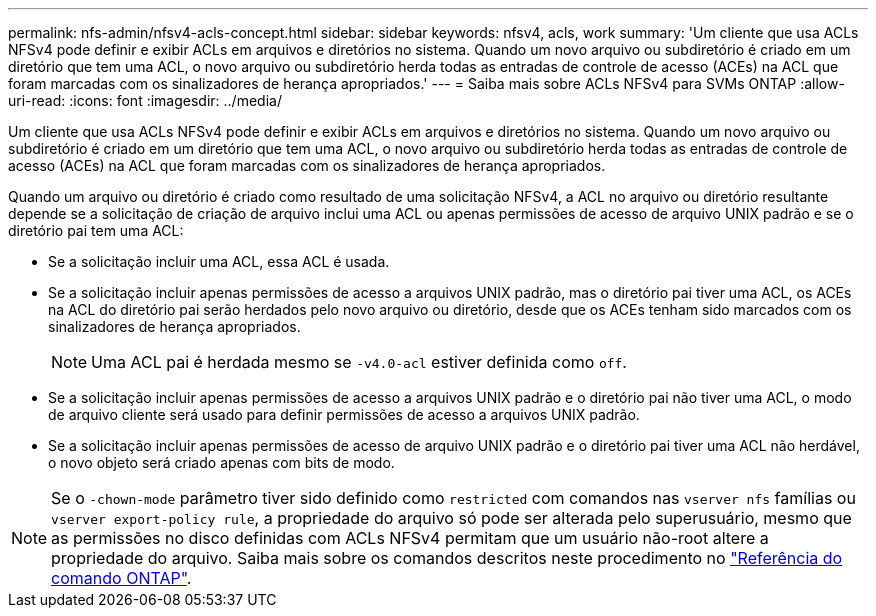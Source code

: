 ---
permalink: nfs-admin/nfsv4-acls-concept.html 
sidebar: sidebar 
keywords: nfsv4, acls, work 
summary: 'Um cliente que usa ACLs NFSv4 pode definir e exibir ACLs em arquivos e diretórios no sistema. Quando um novo arquivo ou subdiretório é criado em um diretório que tem uma ACL, o novo arquivo ou subdiretório herda todas as entradas de controle de acesso (ACEs) na ACL que foram marcadas com os sinalizadores de herança apropriados.' 
---
= Saiba mais sobre ACLs NFSv4 para SVMs ONTAP
:allow-uri-read: 
:icons: font
:imagesdir: ../media/


[role="lead"]
Um cliente que usa ACLs NFSv4 pode definir e exibir ACLs em arquivos e diretórios no sistema. Quando um novo arquivo ou subdiretório é criado em um diretório que tem uma ACL, o novo arquivo ou subdiretório herda todas as entradas de controle de acesso (ACEs) na ACL que foram marcadas com os sinalizadores de herança apropriados.

Quando um arquivo ou diretório é criado como resultado de uma solicitação NFSv4, a ACL no arquivo ou diretório resultante depende se a solicitação de criação de arquivo inclui uma ACL ou apenas permissões de acesso de arquivo UNIX padrão e se o diretório pai tem uma ACL:

* Se a solicitação incluir uma ACL, essa ACL é usada.
* Se a solicitação incluir apenas permissões de acesso a arquivos UNIX padrão, mas o diretório pai tiver uma ACL, os ACEs na ACL do diretório pai serão herdados pelo novo arquivo ou diretório, desde que os ACEs tenham sido marcados com os sinalizadores de herança apropriados.
+
[NOTE]
====
Uma ACL pai é herdada mesmo se `-v4.0-acl` estiver definida como `off`.

====
* Se a solicitação incluir apenas permissões de acesso a arquivos UNIX padrão e o diretório pai não tiver uma ACL, o modo de arquivo cliente será usado para definir permissões de acesso a arquivos UNIX padrão.
* Se a solicitação incluir apenas permissões de acesso de arquivo UNIX padrão e o diretório pai tiver uma ACL não herdável, o novo objeto será criado apenas com bits de modo.


[NOTE]
====
Se o `-chown-mode` parâmetro tiver sido definido como `restricted` com comandos nas `vserver nfs` famílias ou `vserver export-policy rule`, a propriedade do arquivo só pode ser alterada pelo superusuário, mesmo que as permissões no disco definidas com ACLs NFSv4 permitam que um usuário não-root altere a propriedade do arquivo. Saiba mais sobre os comandos descritos neste procedimento no link:https://docs.netapp.com/us-en/ontap-cli/["Referência do comando ONTAP"^].

====